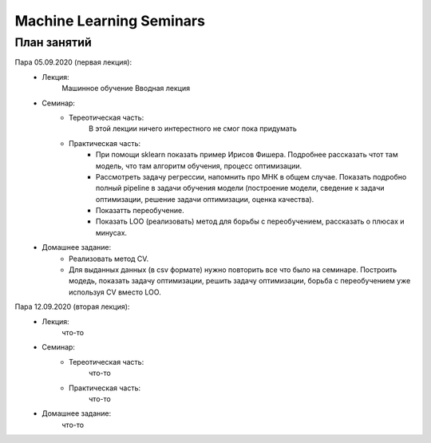 #########################
Machine Learning Seminars
#########################


План занятий
============

Пара 05.09.2020 (первая лекция):
    - Лекция:
        Машинное обучение Вводная лекция
    - Семинар:
        - Тереотическая часть:
            В этой лекции ничего интерестного не смог пока придумать
        - Практическая часть:
            - При помощи sklearn показать пример Ирисов Фишера. Подробнее рассказать чтот там модель, что там алгоритм обучения, процесс оптимизации.
            - Рассмотреть задачу регрессии, напомнить про МНК в общем случае. Показать подробно полный pipeline в задачи обучения модели (построение модели, сведение к задачи оптимизации, решение задачи оптимизации, оценка качества).
            - Показатть переобучение.
            - Показать LOO (реализовать) метод для борьбы с переобучением, рассказать о плюсах и минусах.
    - Домашнее задание:
        - Реализовать метод CV.
        - Для выданных данных (в csv формате) нужно повторить все что было на семинаре. Построить модедь, показать задачу оптимизации, решить задачу оптимизации, борьба с переобучением уже используя CV вместо LOO.
        
        
Пара 12.09.2020 (вторая лекция):
    - Лекция:
        что-то
    - Семинар:
        - Тереотическая часть:
            что-то
        - Практическая часть:
            что-то
    - Домашнее задание:
        что-то
